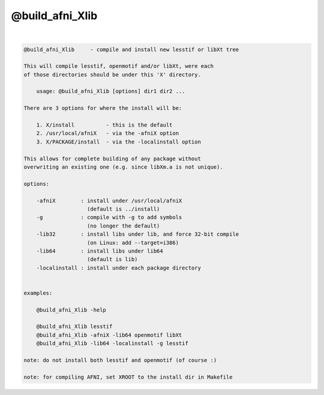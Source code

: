 ****************
@build_afni_Xlib
****************

.. _@build_afni_Xlib:

.. contents:: 
    :depth: 4 

| 

.. code-block:: none

    
    @build_afni_Xlib     - compile and install new lesstif or libXt tree
    
    This will compile lesstif, openmotif and/or libXt, were each
    of those directories should be under this 'X' directory.
    
        usage: @build_afni_Xlib [options] dir1 dir2 ...
    
    There are 3 options for where the install will be:
    
        1. X/install          - this is the default
        2. /usr/local/afniX   - via the -afniX option
        3. X/PACKAGE/install  - via the -localinstall option
    
    This allows for complete building of any package without
    overwriting an existing one (e.g. since libXm.a is not unique).
    
    options:
    
        -afniX        : install under /usr/local/afniX
                        (default is ../install)
        -g            : compile with -g to add symbols
                        (no longer the default)
        -lib32        : install libs under lib, and force 32-bit compile
                        (on Linux: add --target=i386)
        -lib64        : install libs under lib64
                        (default is lib)
        -localinstall : install under each package directory
    
    
    examples:
    
        @build_afni_Xlib -help
    
        @build_afni_Xlib lesstif
        @build_afni_Xlib -afniX -lib64 openmotif libXt
        @build_afni_Xlib -lib64 -localinstall -g lesstif
    
    note: do not install both lesstif and openmotif (of course :)
    
    note: for compiling AFNI, set XROOT to the install dir in Makefile
